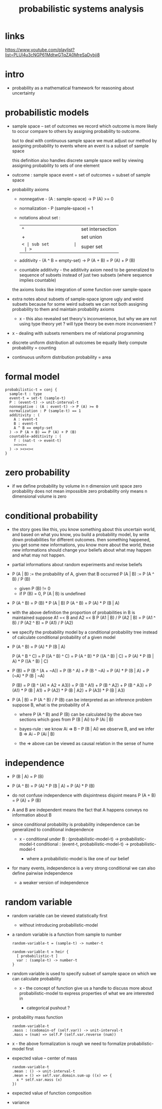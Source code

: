 #+title: probabilistic systems analysis

* links

  https://www.youtube.com/playlist?list=PLUl4u3cNGP61MdtwGTqZA0MreSaDybji8

* intro

  - probability as a mathematical framework
    for reasoning about uncertainty

* probabilistic models

  - sample space -- set of outcomes
    we record which outcome is more likely to occur compare to others
    by assigning probability to outcome.

    but to deal with continuous sample space
    we must adjust our method by assigning probability to events
    where an event is a subset of sample space

    this definition also handles discrete sample space well
    by viewing assigning probability to sets of one element

  - outcome : sample space
    event = set of outcomes = subset of sample space

  - probability axioms

    - nonnegative -
      (A : sample-space) -> P (A) >= 0

    - normalization -
      P (sample-space) = 1

    - notations about set :
      | ^  | set intersection |
      | +  | set union        |
      | =< | sub set          |
      | >= | super set        |

    - additivity -
      (A ^ B = empty-set) -> P (A + B) = P (A) + P (B)

    - countable additivity -
      the additivity axiom need to be generalized to sequence of subsets
      instead of just two subsets
      (where sequence implies countable)

    the axioms looks like integration of some function over sample-space

  - extra notes about subsets of sample-space
    ignore ugly and weird subsets
    because for some weird subsets we can not both
    assigning probability to them and maintain probability axioms
    - x -
      this also revealed set theory's inconvenience,
      but why we are not using type theory yet ?
      will type theory be even more inconvenient ?

  - x -
    dealing with subsets remembers me of relational programming

  - discrete uniform distribution
    all outcomes be equally likely
    compute probability = counting

  - continuous uniform distribution
    probability = area

* formal model

  #+begin_src cicada
  probabilistic-t = conj {
    sample-t : type
    event-t = set-t (sample-t)
    P : (event-t) -> unit-interval-t
    nonnegative : (A : event-t) -> P (A) >= 0
    normalization : P (sample-t) == 1
    additivity : (
      A : event-t
      B : event-t
      A ^ B == empty-set
    ) -> P (A + B) == P (A) + P (B)
    countable-additivity : (
      f : (nat-t -> event-t)
      ><><><
    ) -> ><><><
  }
  #+end_src

* zero probability

  - if we define probability by volume in n dimension unit space
    zero probability does not mean impossible
    zero probability only means n dimensional volume is zero

* conditional probability

  - the story goes like this,
    you know something about this uncertain world,
    and based on what you know, you build a probability model,
    by write down probabilities for different outcomes.
    then something happened, you get some new informations,
    you know more about the world,
    these new informations should change your beliefs
    about what may happen and what may not happen.

  - partial informations about random experiments and revise beliefs

  - P (A | B) := the probability of A, given that B occurred
    P (A | B) := P (A ^ B) / P (B)
    - given P (B) != 0
    - if P (B) = 0, P (A | B) is undefined

  - P (A ^ B) = P (B) * P (A | B)
    P (A ^ B) = P (A) * P (B | A)

  - with the above definition
    the proportion of probabilities in B is maintained
    suppose A1 =< B and A2 =< B
    P (A1 | B) / P (A2 | B) =
    P (A1 ^ B) / P (A2 ^ B) =
    P (A1) / P (A2)

  - we specify the probability model by a conditional probability tree
    instead of calculate conditional probability of a given model

  - P (A ^ B) = P (A) * P (B | A)

    P (A ^ B ^ C) =
    P ((A ^ B) ^ C) =
    P (A ^ B) * P ((A ^ B) | C) =
    P (A) * P (B | A) * P ((A ^ B) | C)

  - P (B) =
    P (B ^ (A + ~A)) =
    P (B ^ A) + P (B ^ ~A) =
    P (A) * P (B | A) + P (~A) * P (B | ~A)

    P (B) =
    P (B ^ (A1 + A2 + A3)) =
    P (B ^ A1) + P (B ^ A2) + P (B ^ A3) =
    P (A1) * P (B | A1) +
    P (A2) * P (B | A2) +
    P (A3) * P (B | A3)

  - P (A | B) = P (A ^ B) / P (B)
    can be interpreted as an inference problem
    suppose B, what is the probability of A

    - where P (A ^ B) and P (B) can be calculated
      by the above two sections
      which goes from P (B | Ai) to P (Ai | B)

    - bayes-rule :
      we know
      Ai => B -- P (B | Ai)
      we observe B, and we infer
      B => Ai -- P (Ai | B)

    - the => above can be viewed as
      causal relation in the sense of hume

* independence

  - P (B | A) = P (B)

  - P (A ^ B) =
    P (A) * P (B | A) =
    P (A) * P (B)

  - do not confuse independence with disjointness
    disjoint means
    P (A + B) = P (A) + P (B)

  - A and B are independent means
    the fact that A happens conveys no information about B

  - since conditional probability is probability
    independence can be generalized to conditional independence

    - x -
      conditional under B :
      (probabilistic-model-t) -> probabilistic-model-t
      conditional :
      (event-t, probabilistic-model-t) -> probabilistic-model-t

      - where a probabilistic-model is like one of our belief

  - for many events, independence is a very strong conditional
    we can also define pairwise independence
    - a weaker version of independence

* random variable

  - random variable can be viewed statistically first
    - without introducing probabilistic-model

  - a random variable is a function from sample to number
    #+begin_src cicada
    random-variable-t = (sample-t) -> number-t

    random-variable-t = heir {
      [ probabilistic-t ]
      var : (sample-t) -> number-t
    }
    #+end_src

  - random variable is used to specify subset of sample space
    on which we can calculate probability

    - x -
      the concept of function give us a handle
      to discuss more about probabilistic-model
      to express properties of what we are interested in

      - categorical pushout ?

  - probability mass function
    #+begin_src cicada
    random-variable-t
    .mass : (codomain-of (self.var)) -> unit-interval-t
    .mass = (num) => self.P (self.var.reverse (num))
    #+end_src

  - x -
    the above formalization is rough
    we need to formalize probabilistic-model first

  - expected value -- center of mass
    #+begin_src cicada
    random-variable-t
    .mean : () -> unit-interval-t
    .mean = () => self.var.domain.sum-up ((x) => {
      x * self.var.mass (x)
    })
    #+end_src

  - expected value of function composition

  - variance
